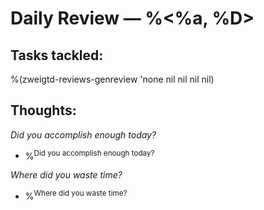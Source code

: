 * Daily Review --- %<%a, %D>
** Tasks tackled:
%(zweigtd-reviews-genreview 'none nil nil nil nil)
** Thoughts:
/Did you accomplish enough today?/
- %^{Did you accomplish enough today?}
/Where did you waste time?/
- %^{Where did you waste time?}
